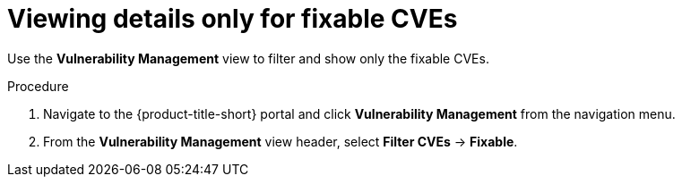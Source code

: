 // Module included in the following assemblies:
//
// * operating/manage-vulnerabilities.adoc
:_module-type: PROCEDURE
[id="view-details-only-for-fixable-cves_{context}"]
= Viewing details only for fixable CVEs

[role="_abstract"]
Use the *Vulnerability Management* view to filter and show only the fixable CVEs.

.Procedure

. Navigate to the {product-title-short} portal and click *Vulnerability Management* from the navigation menu.
. From the *Vulnerability Management* view header, select *Filter CVEs* -> *Fixable*.
